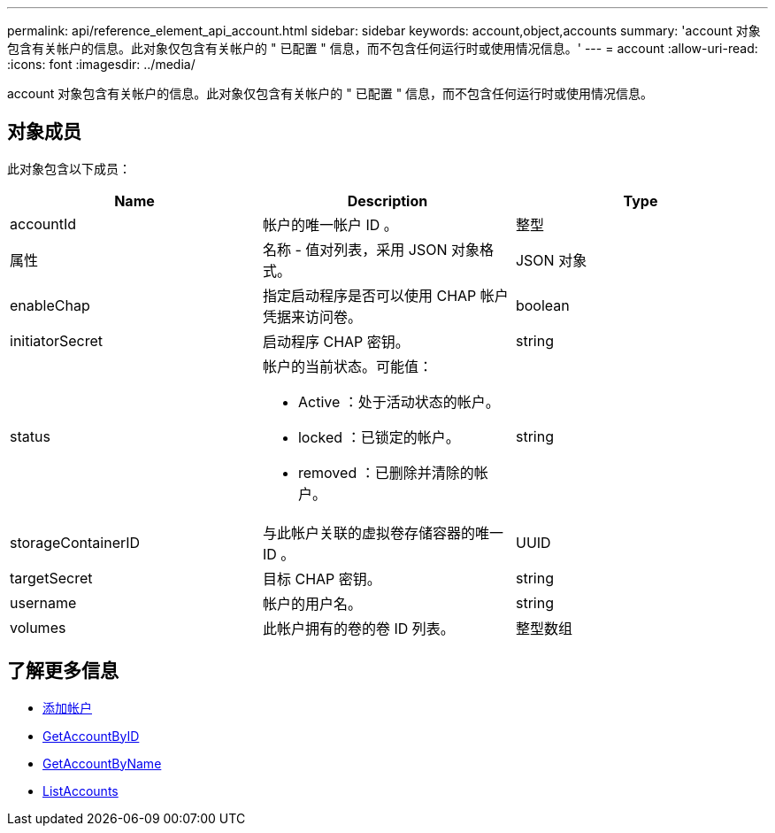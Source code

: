 ---
permalink: api/reference_element_api_account.html 
sidebar: sidebar 
keywords: account,object,accounts 
summary: 'account 对象包含有关帐户的信息。此对象仅包含有关帐户的 " 已配置 " 信息，而不包含任何运行时或使用情况信息。' 
---
= account
:allow-uri-read: 
:icons: font
:imagesdir: ../media/


[role="lead"]
account 对象包含有关帐户的信息。此对象仅包含有关帐户的 " 已配置 " 信息，而不包含任何运行时或使用情况信息。



== 对象成员

此对象包含以下成员：

|===
| Name | Description | Type 


 a| 
accountId
 a| 
帐户的唯一帐户 ID 。
 a| 
整型



 a| 
属性
 a| 
名称 - 值对列表，采用 JSON 对象格式。
 a| 
JSON 对象



 a| 
enableChap
 a| 
指定启动程序是否可以使用 CHAP 帐户凭据来访问卷。
 a| 
boolean



 a| 
initiatorSecret
 a| 
启动程序 CHAP 密钥。
 a| 
string



 a| 
status
 a| 
帐户的当前状态。可能值：

* Active ：处于活动状态的帐户。
* locked ：已锁定的帐户。
* removed ：已删除并清除的帐户。

 a| 
string



 a| 
storageContainerID
 a| 
与此帐户关联的虚拟卷存储容器的唯一 ID 。
 a| 
UUID



 a| 
targetSecret
 a| 
目标 CHAP 密钥。
 a| 
string



 a| 
username
 a| 
帐户的用户名。
 a| 
string



 a| 
volumes
 a| 
此帐户拥有的卷的卷 ID 列表。
 a| 
整型数组

|===


== 了解更多信息

* xref:reference_element_api_addaccount.adoc[添加帐户]
* xref:reference_element_api_getaccountbyid.adoc[GetAccountByID]
* xref:reference_element_api_getaccountbyname.adoc[GetAccountByName]
* xref:reference_element_api_listaccounts.adoc[ListAccounts]

